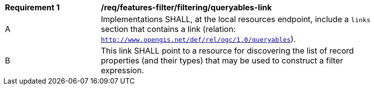 [[req_local-resources-catalog_filtering_queryables-link]]
[width="90%",cols="2,6a"]
|===
^|*Requirement {counter:req-id}* |*/req/features-filter/filtering/queryables-link*
^|A |Implementations SHALL, at the local resources endpoint, include a `links` section that contains a link (relation: `http://www.opengis.net/def/rel/ogc/1.0/queryables`).
^|B |This link SHALL point to a resource for discovering the list of record properties (and their types) that may be used to construct a filter expression.
|===
